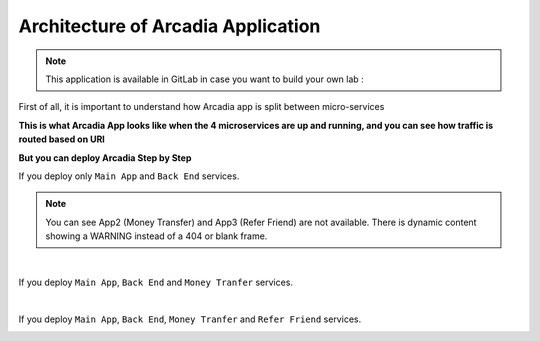 Architecture of Arcadia Application
###################################

.. note:: This application is available in GitLab in case you want to build your own lab : 

First of all, it is important to understand how Arcadia app is split between micro-services


**This is what Arcadia App looks like when the 4 microservices are up and running, and you can see how traffic is routed based on URI**

.. image:: ../pictures/module1/arcadia-api.png
   :align: center

**But you can deploy Arcadia Step by Step**

If you deploy only ``Main App`` and ``Back End`` services.

.. image:: ../pictures/module1/MainApp.png
   :align: center

.. note:: You can see App2 (Money Transfer) and App3 (Refer Friend) are not available. There is dynamic content showing a WARNING instead of a 404 or blank frame.

|

If you deploy ``Main App``, ``Back End`` and ``Money Tranfer`` services.

.. image:: ../pictures/module1/app2.png
   :align: center

|

If you deploy ``Main App``, ``Back End``, ``Money Tranfer`` and ``Refer Friend`` services.

.. image:: ../pictures/module1/app3.png
   :align: center